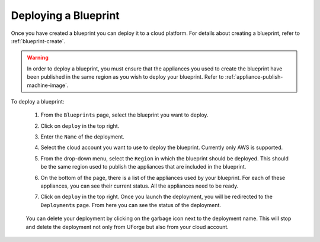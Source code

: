 .. Copyright 2018 FUJITSU LIMITED

.. _blueprint-deploy:

Deploying a Blueprint
---------------------

Once you have created a blueprint you can deploy it to a cloud platform. For details about creating a blueprint, refer to :ref:`blueprint-create`.

.. warning:: In order to deploy a blueprint, you must ensure that the appliances you used to create the blueprint have been published in the same region as you wish to deploy your blueprint. Refer to :ref:`appliance-publish-machine-image`.

To deploy a blueprint: 

	#. From the ``Blueprints`` page, select the blueprint you want to deploy.
	#. Click on ``deploy`` in the top right. 
	#. Enter the ``Name`` of the deployment.  
	#. Select the cloud account you want to use to deploy the blueprint. Currently only AWS is supported.

	#. From the drop-down menu, select the ``Region`` in which the blueprint should be deployed. This should be the same region used to publish the appliances that are included in the blueprint.
	#. On the bottom of the page, there is a list of the appliances used by your blueprint. For each of these appliances, you can see their current status. All the appliances need to be ready.
	#. Click on ``deploy`` in the top right. Once you launch the deployment, you will be redirected to the ``Deployments`` page. From here you can see the status of the deployment.

		.. image:: /images/blueprint-deploy-status.png

	You can delete your deployment by clicking on the garbage icon next to the deployment name. This will stop and delete the deployment not only from UForge but also from your cloud account.

